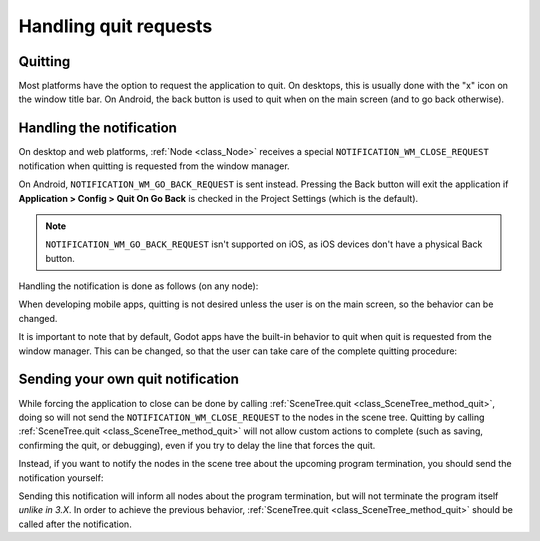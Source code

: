 .. _doc_handling_quit_requests:

Handling quit requests
======================

Quitting
--------

Most platforms have the option to request the application to quit. On
desktops, this is usually done with the "x" icon on the window title bar.
On Android, the back button is used to quit when on the main screen (and
to go back otherwise).

Handling the notification
-------------------------

On desktop and web platforms, :ref:`Node <class_Node>` receives a special
``NOTIFICATION_WM_CLOSE_REQUEST`` notification when quitting is requested from
the window manager.

On Android, ``NOTIFICATION_WM_GO_BACK_REQUEST`` is sent instead.
Pressing the Back button will exit the application if
**Application > Config > Quit On Go Back** is checked in the Project Settings
(which is the default).

.. note::

    ``NOTIFICATION_WM_GO_BACK_REQUEST`` isn't supported on iOS, as
    iOS devices don't have a physical Back button.

Handling the notification is done as follows (on any node):

.. tabs::
 .. code-tab:: gdscript GDScript

    func _notification(what):
        if what == NOTIFICATION_WM_CLOSE_REQUEST:
            get_tree().quit() # default behavior

 .. code-tab:: csharp

    public override void _Notification(int what)
    {
        if (what == NotificationWmCloseRequest)
            GetTree().Quit(); // default behavior
    }

When developing mobile apps, quitting is not desired unless the user is
on the main screen, so the behavior can be changed.

It is important to note that by default, Godot apps have the built-in
behavior to quit when quit is requested from the window manager. This
can be changed, so that the user can take care of the complete quitting
procedure:

.. tabs::
 .. code-tab:: gdscript GDScript

    get_tree().set_auto_accept_quit(false)

 .. code-tab:: csharp

    GetTree().SetAutoAcceptQuit(false);

Sending your own quit notification
----------------------------------

While forcing the application to close can be done by calling
:ref:`SceneTree.quit <class_SceneTree_method_quit>`, doing so will not send
the ``NOTIFICATION_WM_CLOSE_REQUEST`` to the nodes in the scene tree.
Quitting by calling :ref:`SceneTree.quit <class_SceneTree_method_quit>` will
not allow custom actions to complete (such as saving, confirming the quit,
or debugging), even if you try to delay the line that forces the quit.

Instead, if you want to notify the nodes in the scene tree about the upcoming
program termination, you should send the notification yourself:

.. tabs::
 .. code-tab:: gdscript GDScript

    get_tree().get_root().propagate_notification(NOTIFICATION_WM_CLOSE_REQUEST)

 .. code-tab:: csharp

    GetTree().GetRoot().PropagateNotification(NotificationWmCloseRequest)

Sending this notification will inform all nodes about the program termination,
but will not terminate the program itself *unlike in 3.X*. In order to achieve
the previous behavior, :ref:`SceneTree.quit <class_SceneTree_method_quit>` should
be called after the notification.
